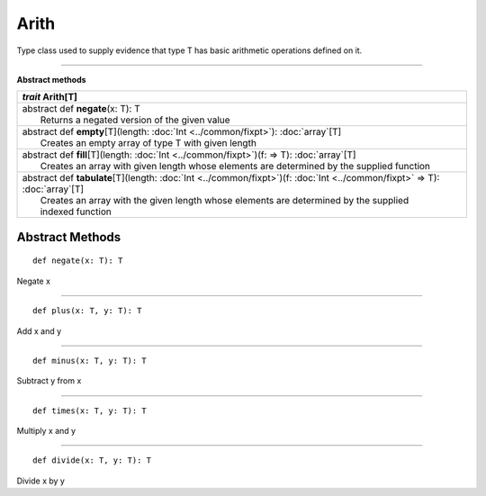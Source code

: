 
.. role:: black
.. role:: gray
.. role:: silver
.. role:: white
.. role:: maroon
.. role:: red
.. role:: fuchsia
.. role:: pink
.. role:: orange
.. role:: yellow
.. role:: lime
.. role:: green
.. role:: olive
.. role:: teal
.. role:: cyan
.. role:: aqua
.. role:: blue
.. role:: navy
.. role:: purple

.. _Arith:

Arith
=====

Type class used to supply evidence that type T has basic arithmetic operations defined on it.

-------------

**Abstract methods**

+---------------------+----------------------------------------------------------------------------------------------------------------------+
|      `trait`         **Arith**\[T\]                                                                                                        |
+=====================+======================================================================================================================+
| |      abstract def   **negate**\(x: T): T                                                                                                 |
| |                       Returns a negated version of the given value                                                                       |
+---------------------+----------------------------------------------------------------------------------------------------------------------+
| |      abstract def   **empty**\[T\](length: :doc:`Int <../common/fixpt>`): :doc:`array`\[T\]                                              |
| |                       Creates an empty array of type T with given length                                                                 |
+---------------------+----------------------------------------------------------------------------------------------------------------------+
| |      abstract def   **fill**\[T\](length: :doc:`Int <../common/fixpt>`)(f:  => T): :doc:`array`\[T\]                                     |
| |                       Creates an array with given length whose elements are determined by the supplied function                          |
+---------------------+----------------------------------------------------------------------------------------------------------------------+
| |      abstract def   **tabulate**\[T\](length: :doc:`Int <../common/fixpt>`)(f: :doc:`Int <../common/fixpt>` => T): :doc:`array`\[T\]     |
| |                       Creates an array with the given length whose elements are determined by the supplied                               |
| |                       indexed function                                                                                                   |
+---------------------+----------------------------------------------------------------------------------------------------------------------+



Abstract Methods
----------------

.. parsed-literal::

  :maroon:`def` negate(x: T): T

Negate x

*********

.. parsed-literal::

  :maroon:`def` plus(x: T, y: T): T

Add x and y

*********

.. parsed-literal::

  :maroon:`def` minus(x: T, y: T): T

Subtract y from x

*********

.. parsed-literal::

  :maroon:`def` times(x: T, y: T): T

Multiply x and y

*********

.. parsed-literal::

  :maroon:`def` divide(x: T, y: T): T

Divide x by y



